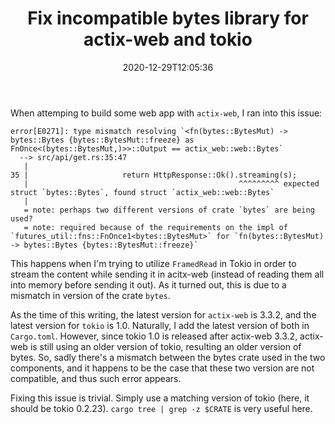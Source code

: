 #+TITLE: Fix incompatible bytes library for actix-web and tokio
#+DATE: 2020-12-29T12:05:36
#+DESCRIPTION: A rare cenario Cargo can't fix it for us.
#+TAGS[]: rust
#+LICENSE: cc-sa

When attemping to build some web app with =actix-web=, I ran into this issue:

#+BEGIN_SRC 
error[E0271]: type mismatch resolving `<fn(bytes::BytesMut) -> bytes::Bytes {bytes::BytesMut::freeze} as FnOnce<(bytes::BytesMut,)>>::Output == actix_web::web::Bytes`
  --> src/api/get.rs:35:47
   |
35 |                     return HttpResponse::Ok().streaming(s);
   |                                               ^^^^^^^^^ expected struct `bytes::Bytes`, found struct `actix_web::web::Bytes`
   |
   = note: perhaps two different versions of crate `bytes` are being used?
   = note: required because of the requirements on the impl of `futures_util::fns::FnOnce1<bytes::BytesMut>` for `fn(bytes::BytesMut) -> bytes::Bytes {bytes::BytesMut::freeze}`
#+END_SRC

This happens when I'm trying to utilize ~FramedRead~ in Tokio in order to stream the content while sending it in acitx-web (instead of reading them all into memory before sending it out). As it turned out, this is due to a mismatch in version of the crate =bytes=. 

As the time of this writing, the latest version for =actix-web= is 3.3.2, and the latest version for =tokio= is 1.0. Naturally, I add the latest version of both in ~Cargo.toml~. However, since tokio 1.0 is released after actix-web 3.3.2, actix-web is still using an older version of tokio, resulting an older version of bytes. So, sadly there's a mismatch between the bytes crate used in the two components, and it happens to be the case that these two version are not compatible, and thus such error appears.

Fixing this issue is trivial. Simply use a matching version of tokio (here, it should be tokio 0.2.23). ~cargo tree | grep -z $CRATE~ is very useful here.
